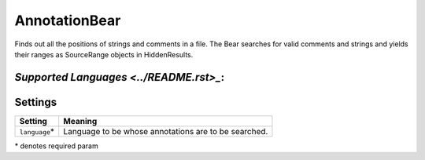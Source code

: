 **AnnotationBear**
==================

Finds out all the positions of strings and comments in a file. The Bear searches for valid comments and strings and yields their ranges as SourceRange objects in HiddenResults.

`Supported Languages <../README.rst>_`:
-----



Settings
--------

+-----------------+--------------------------------------------+
| Setting         |  Meaning                                   |
+=================+============================================+
|                 |                                            |
| ``language``\*  | Language to be whose annotations are to be |
|                 | searched.                                  |
|                 |                                            |
+-----------------+--------------------------------------------+

\* denotes required param
